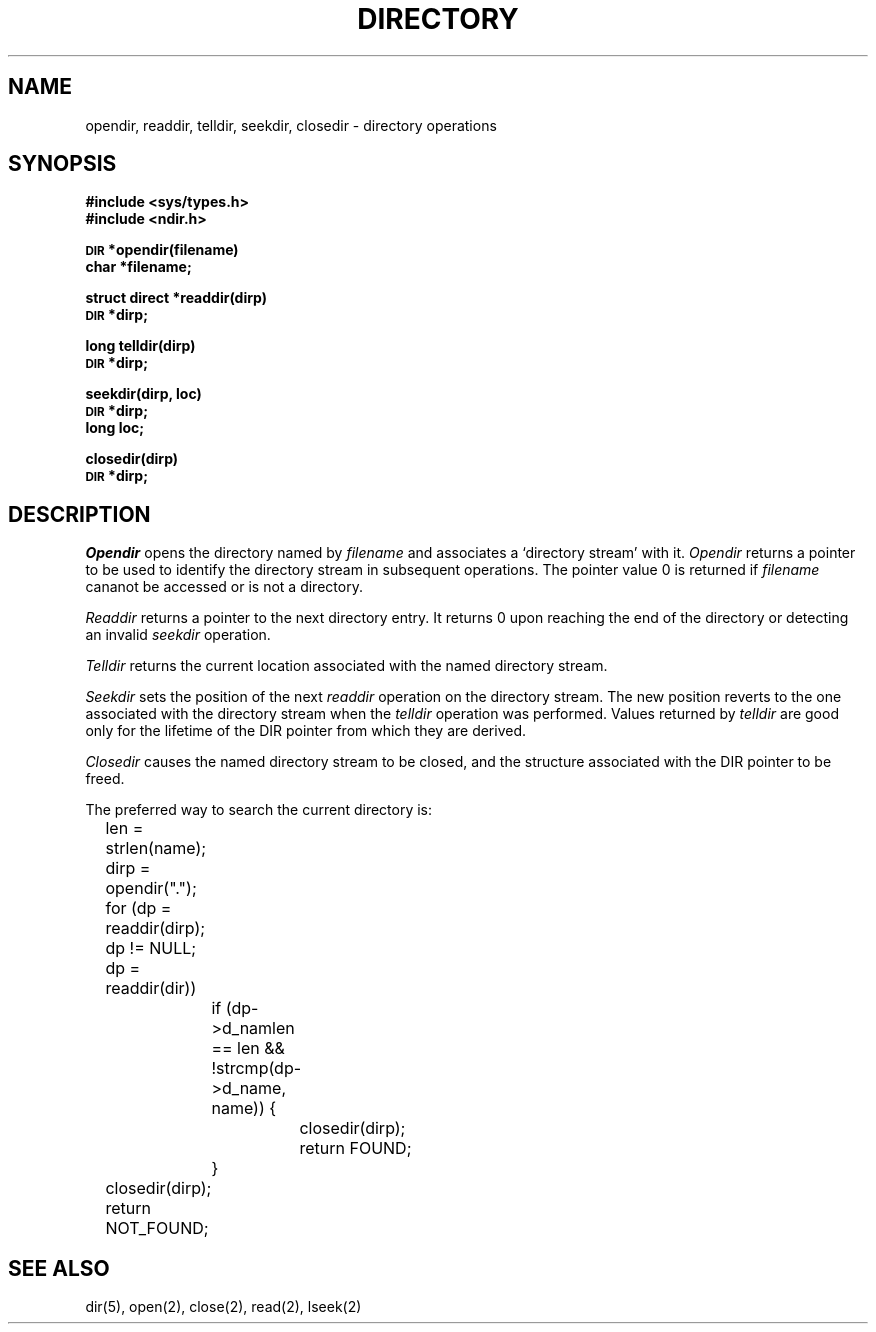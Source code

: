 .TH DIRECTORY 3  3/1/82
.SH NAME
opendir, readdir, telldir, seekdir, closedir \- directory operations
.SH SYNOPSIS
.B #include <sys/types.h>
.br
.B #include <ndir.h>
.PP
.SM
.B DIR
.B *opendir(filename)
.br
.B char *filename;
.PP
.B struct direct
.B *readdir(dirp)
.br
.SM
.B DIR
.B *dirp;
.PP
.B long
.B telldir(dirp)
.br
.SM
.B DIR
.B *dirp;
.PP
.B seekdir(dirp, loc)
.br
.SM
.B DIR
.B *dirp;
.br
.B long loc;
.PP
.B closedir(dirp)
.br
.SM
.B DIR
.B *dirp;
.SH DESCRIPTION
.I Opendir
opens the directory named by
.I filename
and associates a `directory stream'
with it.
.I Opendir
returns a pointer to be used to identify the
directory stream
in subsequent operations.
The pointer value 0
is returned if
.I filename
cananot be accessed or is not a directory.
.PP
.I Readdir
returns a pointer to the next directory entry.
It returns 0
upon reaching the end of the directory or detecting
an invalid
.I seekdir
operation.
.PP
.I Telldir
returns the current location associated with the named
directory stream.
.PP
.I Seekdir
sets the position of the next
.I readdir
operation on the
directory stream.
The new position reverts to the one associated with the
directory stream
when the
.I telldir
operation was performed.
Values returned by
.I telldir
are good only for the lifetime of the DIR pointer from 
which they are derived.
.PP
.I Closedir
causes the named
directory stream
to be closed,
and the structure associated with the DIR pointer to be freed.
.PP
The preferred way to search the current directory is:
.br
	len = strlen(name);
.br
	dirp = opendir(".");
.br
	for (dp = readdir(dirp); dp != NULL; dp = readdir(dir))
.br
		if (dp\->d_namlen == len && !strcmp(dp\->d_name, name)) {
.br
			closedir(dirp);
.br
			return FOUND;
.br
		}
.br
	closedir(dirp);
.br
	return NOT_FOUND;
.SH "SEE ALSO"
dir(5),
open(2),
close(2),
read(2),
lseek(2)
